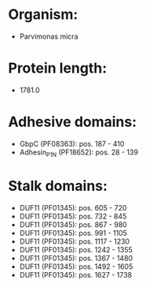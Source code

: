* Organism:
- Parvimonas micra
* Protein length:
- 1781.0
* Adhesive domains:
- GbpC (PF08363): pos. 187 - 410
- Adhesin_P1_N (PF18652): pos. 28 - 139
* Stalk domains:
- DUF11 (PF01345): pos. 605 - 720
- DUF11 (PF01345): pos. 732 - 845
- DUF11 (PF01345): pos. 867 - 980
- DUF11 (PF01345): pos. 991 - 1105
- DUF11 (PF01345): pos. 1117 - 1230
- DUF11 (PF01345): pos. 1242 - 1355
- DUF11 (PF01345): pos. 1367 - 1480
- DUF11 (PF01345): pos. 1492 - 1605
- DUF11 (PF01345): pos. 1627 - 1738

